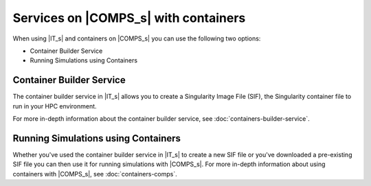=====================================
Services on |COMPS_s| with containers
=====================================

When using |IT_s| and containers on |COMPS_s| you can use the following two options:

* Container Builder Service
* Running Simulations using Containers


Container Builder Service
-------------------------

The container builder service in |IT_s| allows you to create a Singularity Image File (SIF), 
the Singularity container file to run in your HPC environment.

For more in-depth information about the container builder service, see :doc:`containers-builder-service`.

Running Simulations using Containers
------------------------------------

Whether you've used the container builder service in |IT_s| to create a new SIF file or you've 
downloaded a pre-existing SIF file you can then use it for running simulations with |COMPS_s|. 
For more in-depth information about using containers with |COMPS_s|, see :doc:`containers-comps`.